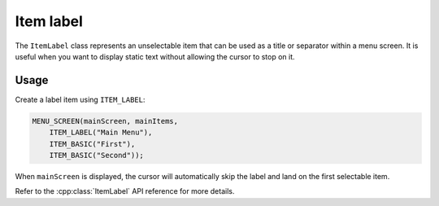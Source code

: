 Item label
----------

The ``ItemLabel`` class represents an unselectable item that can be used as a title or separator within a menu screen. It is useful when you want to display static text without allowing the cursor to stop on it.

Usage
~~~~~

Create a label item using ``ITEM_LABEL``:

.. code-block:: cpp

    MENU_SCREEN(mainScreen, mainItems,
        ITEM_LABEL("Main Menu"),
        ITEM_BASIC("First"),
        ITEM_BASIC("Second"));

When ``mainScreen`` is displayed, the cursor will automatically skip the label and land on the first selectable item.

Refer to the :cpp:class:`ItemLabel` API reference for more details.
